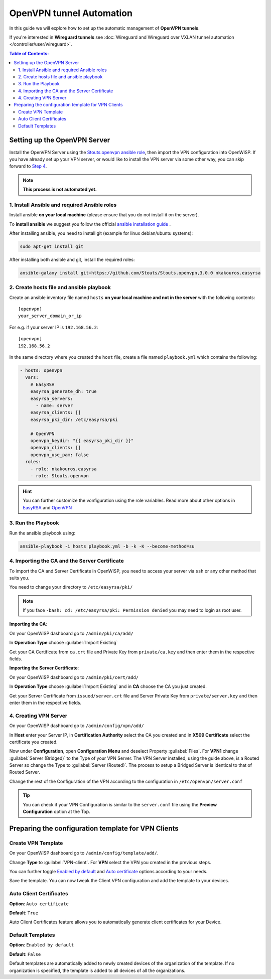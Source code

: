 OpenVPN tunnel Automation
=========================

In this guide we will explore how to set up the automatic management
of **OpenVPN tunnels**.

If you're interested in **Wireguard tunnels** see
:doc:`Wireguard and Wireguard over VXLAN tunnel automation
</controller/user/wireguard>`.

.. contents:: **Table of Contents**:
   :backlinks: none
   :depth: 3

Setting up the OpenVPN Server
-----------------------------

Install the OpenVPN Server using the
`Stouts.openvpn ansible role <https://github.com/Stouts/Stouts.openvpn>`_,
then import the VPN configuration into OpenWISP. If you have
already set up your VPN server, or would like to install the VPN server
via some other way, you can skip forward to
`Step 4 <#importing-the-ca-and-the-server-certificate>`_.

.. note::

    **This process is not automated yet.**

1. Install Ansible and required Ansible roles
~~~~~~~~~~~~~~~~~~~~~~~~~~~~~~~~~~~~~~~~~~~~~

Install ansible **on your local machine**
(please ensure that you do not install it on the server).

To **install ansible** we suggest you follow the official
`ansible installation guide <http://docs.ansible.com/ansible/latest/intro_installation.html>`_ .

After installing ansible, you need to install git
(example for linux debian/ubuntu systems):

.. code-block:: bash

    sudo apt-get install git

After installing both ansible and git, install the required roles:

.. code-block:: bash

    ansible-galaxy install git+https://github.com/Stouts/Stouts.openvpn,3.0.0 nkakouros.easyrsa

2. Create hosts file and ansible playbook
~~~~~~~~~~~~~~~~~~~~~~~~~~~~~~~~~~~~~~~~~

Create an ansible inventory file named ``hosts``
**on your local machine and not in the server** with the following
contents:

::

    [openvpn]
    your_server_domain_or_ip

For e.g. if your server IP is ``192.168.56.2``:

::

    [openvpn]
    192.168.56.2

In the same directory where you created the ``host`` file,
create a file named ``playbook.yml`` which contains the following:

.. code-block:: yaml

    - hosts: openvpn
      vars:
        # EasyRSA
        easyrsa_generate_dh: true
        easyrsa_servers:
          - name: server
        easyrsa_clients: []
        easyrsa_pki_dir: /etc/easyrsa/pki

        # OpenVPN
        openvpn_keydir: "{{ easyrsa_pki_dir }}"
        openvpn_clients: []
        openvpn_use_pam: false
      roles:
        - role: nkakouros.easyrsa
        - role: Stouts.openvpn


.. Hint::

    You can further customize the vonfiguration using the role variables.
    Read more about other options in `EasyRSA <https://github.com/nkakouros-original/ansible-role-easyrsa>`_
    and `OpenVPN <https://github.com/Stouts/Stouts.openvpn>`_

3. Run the Playbook
~~~~~~~~~~~~~~~~~~~

Run the ansible playbook using:

.. code-block::  bash

    ansible-playbook -i hosts playbook.yml -b -k -K --become-method=su

4. Importing the CA and the Server Certificate
~~~~~~~~~~~~~~~~~~~~~~~~~~~~~~~~~~~~~~~~~~~~~~

To import the CA and Server Certificate in OpenWISP,
you need to access your server
via ``ssh`` or any other method that suits you.

You need to change your directory to ``/etc/easyrsa/pki/``

.. note::

    If you face ``-bash: cd: /etc/easyrsa/pki: Permission denied``
    you may need to login as root user.

**Importing the CA**:

On your OpenWISP dashboard go to ``/admin/pki/ca/add/``

In **Operation Type** choose :guilabel:`Import Existing`

Get your CA Certificate from ``ca.crt`` file and Private Key from
``private/ca.key`` and then enter them in the respective fields.

**Importing the Server Certificate**:

On your OpenWISP dashboard go to ``/admin/pki/cert/add/``

In **Operation Type** choose :guilabel:`Import Existing` and in **CA**
choose the CA you just created.

Get your Server Certificate from ``issued/server.crt`` file and Server
Private Key from ``private/server.key`` and then enter them in the
respective fields.

4. Creating VPN Server
~~~~~~~~~~~~~~~~~~~~~~

On your OpenWISP dashboard go to ``/admin/config/vpn/add/``

In **Host** enter your Server IP, in **Certification Authority** select
the CA you created and in **X509 Certificate** select the certificate you
created.

Now under **Configuration**, open **Configuration Menu** and deselect
Property :guilabel:`Files`. For **VPN1** change
:guilabel:`Server (Bridged)` to the Type of your VPN Server. The VPN
Server installed, using the guide above, is a Routed Server so change the
Type to :guilabel:`Server (Routed)`. The process to setup a Bridged Server
is identical to that of Routed Server.

Change the rest of the Configuration of the VPN according to the
configuration in ``/etc/openvpn/server.conf``

.. Tip::
    You can check if your VPN Configuration is similar to the
    ``server.conf`` file using the **Preview Configuration** option
    at the Top.

Preparing the configuration template for VPN Clients
----------------------------------------------------

Create VPN Template
~~~~~~~~~~~~~~~~~~~

On your OpenWISP dashboard go to ``/admin/config/template/add/``.

Change **Type** to :guilabel:`VPN-client`.
For **VPN** select the VPN you created in the previous steps.

You can further toggle `Enabled by default <#default-templates>`_
and `Auto certificate <#auto-client-certificates>`_
options according to your needs.

Save the template. You can now tweak the Client VPN configuration
and  add the template to your devices.

Auto Client Certificates
~~~~~~~~~~~~~~~~~~~~~~~~

**Option**: ``Auto certificate``

**Default**: ``True``

Auto Client Certificates feature allows you to automatically generate
client certificates for your Device.

Default Templates
~~~~~~~~~~~~~~~~~

**Option**: ``Enabled by default``

**Default**: ``False``

Default templates are automatically added to newly created devices of
the organization of the template. If no organization is specified, the
template is added to all devices of all the organizations.
